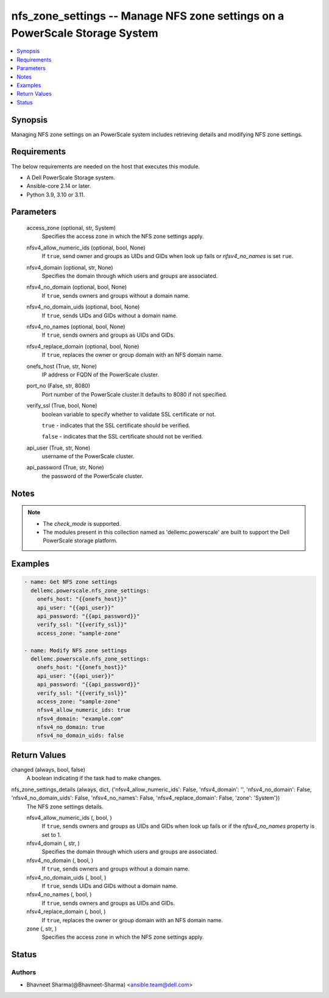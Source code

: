 .. _nfs_zone_settings_module:


nfs_zone_settings -- Manage NFS zone settings on a PowerScale Storage System
============================================================================

.. contents::
   :local:
   :depth: 1


Synopsis
--------

Managing NFS zone settings on an PowerScale system includes retrieving details and modifying NFS zone settings.



Requirements
------------
The below requirements are needed on the host that executes this module.

- A Dell PowerScale Storage system.
- Ansible-core 2.14 or later.
- Python 3.9, 3.10 or 3.11.



Parameters
----------

  access_zone (optional, str, System)
    Specifies the access zone in which the NFS zone settings apply.


  nfsv4_allow_numeric_ids (optional, bool, None)
    If ``true``, send owner and groups as UIDs and GIDs when look up fails or *nfsv4_no_names* is set ``rue``.


  nfsv4_domain (optional, str, None)
    Specifies the domain through which users and groups are associated.


  nfsv4_no_domain (optional, bool, None)
    If ``true``, sends owners and groups without a domain name.


  nfsv4_no_domain_uids (optional, bool, None)
    If ``true``, sends UIDs and GIDs without a domain name.


  nfsv4_no_names (optional, bool, None)
    If ``true``, sends owners and groups as UIDs and GIDs.


  nfsv4_replace_domain (optional, bool, None)
    If ``true``, replaces the owner or group domain with an NFS domain name.


  onefs_host (True, str, None)
    IP address or FQDN of the PowerScale cluster.


  port_no (False, str, 8080)
    Port number of the PowerScale cluster.It defaults to 8080 if not specified.


  verify_ssl (True, bool, None)
    boolean variable to specify whether to validate SSL certificate or not.

    ``true`` - indicates that the SSL certificate should be verified.

    ``false`` - indicates that the SSL certificate should not be verified.


  api_user (True, str, None)
    username of the PowerScale cluster.


  api_password (True, str, None)
    the password of the PowerScale cluster.





Notes
-----

.. note::
   - The *check_mode* is supported.
   - The modules present in this collection named as 'dellemc.powerscale' are built to support the Dell PowerScale storage platform.




Examples
--------

.. code-block:: yaml+jinja

    
    - name: Get NFS zone settings
      dellemc.powerscale.nfs_zone_settings:
        onefs_host: "{{onefs_host}}"
        api_user: "{{api_user}}"
        api_password: "{{api_password}}"
        verify_ssl: "{{verify_ssl}}"
        access_zone: "sample-zone"

    - name: Modify NFS zone settings
      dellemc.powerscale.nfs_zone_settings:
        onefs_host: "{{onefs_host}}"
        api_user: "{{api_user}}"
        api_password: "{{api_password}}"
        verify_ssl: "{{verify_ssl}}"
        access_zone: "sample-zone"
        nfsv4_allow_numeric_ids: true
        nfsv4_domain: "example.com"
        nfsv4_no_domain: true
        nfsv4_no_domain_uids: false



Return Values
-------------

changed (always, bool, false)
  A boolean indicating if the task had to make changes.


nfs_zone_settings_details (always, dict, {'nfsv4_allow_numeric_ids': False, 'nfsv4_domain': '', 'nfsv4_no_domain': False, 'nfsv4_no_domain_uids': False, 'nfsv4_no_names': False, 'nfsv4_replace_domain': False, 'zone': 'System'})
  The NFS zone settings details.


  nfsv4_allow_numeric_ids (, bool, )
    If ``true``, sends owners and groups as UIDs and GIDs when look up fails or if the *nfsv4_no_names* property is set to 1.


  nfsv4_domain (, str, )
    Specifies the domain through which users and groups are associated.


  nfsv4_no_domain (, bool, )
    If ``true``, sends owners and groups without a domain name.


  nfsv4_no_domain_uids (, bool, )
    If ``true``, sends UIDs and GIDs without a domain name.


  nfsv4_no_names (, bool, )
    If ``true``, sends owners and groups as UIDs and GIDs.


  nfsv4_replace_domain (, bool, )
    If ``true``, replaces the owner or group domain with an NFS domain name.


  zone (, str, )
    Specifies the access zone in which the NFS zone settings apply.






Status
------





Authors
~~~~~~~

- Bhavneet Sharma(@Bhavneet-Sharma) <ansible.team@dell.com>

